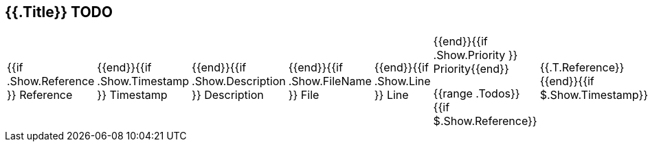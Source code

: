 == {{.Title}} TODO

|===
|{{if .Show.Reference }} Reference |{{end}}{{if .Show.Timestamp }} Timestamp |{{end}}{{if .Show.Description }} Description |{{end}}{{if .Show.FileName }} File |{{end}}{{if .Show.Line }} Line |{{end}}{{if .Show.Priority }} Priority{{end}}

{{range .Todos}}
{{if $.Show.Reference}}| {{.T.Reference}}
{{end}}{{if $.Show.Timestamp}}| {{.T.Timestamp}}
{{end}}{{if $.Show.Description}}| {{.T.Description}}
{{end}}{{if $.Show.FileName}}| {{.T.FileName}}
{{end}}{{if $.Show.Line}}| {{.T.Line}}
{{end}}{{if $.Show.Priority}}| {{.T.Priority}}
{{end}}{{end}}

|===